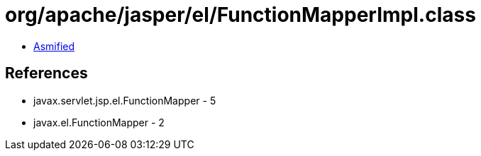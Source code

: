 = org/apache/jasper/el/FunctionMapperImpl.class

 - link:FunctionMapperImpl-asmified.java[Asmified]

== References

 - javax.servlet.jsp.el.FunctionMapper - 5
 - javax.el.FunctionMapper - 2
